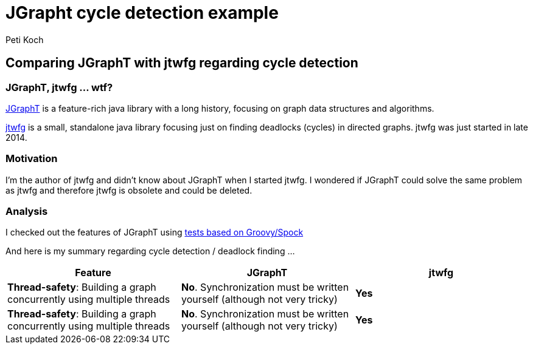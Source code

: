 = JGrapht cycle detection example
Peti Koch

== Comparing JGraphT with jtwfg regarding cycle detection

=== JGraphT, jtwfg ... wtf?

https://github.com/jgrapht/jgrapht[JGraphT] is a feature-rich java library with a long history,
focusing on graph data structures and algorithms.

https://github.com/Petikoch/jtwfg[jtwfg] is a small, standalone java library focusing just on finding deadlocks (cycles)
in directed graphs. jtwfg was just started in late 2014.

=== Motivation

I'm the author of jtwfg and didn't know about JGraphT when I started jtwfg.
I wondered if JGraphT could solve the same problem as jtwfg and therefore jtwfg is obsolete and could be deleted.

=== Analysis

I checked out the features of JGraphT using link:src/test/groovy/ch/petikoch/examples/jgrapht/JGraphT_CycleDetection_Example.groovy[tests based on Groovy/Spock]

And here is my summary regarding cycle detection / deadlock finding ...

[cols="3*", options="header"]
|===
|Feature
|JGraphT
|jtwfg

|*Thread-safety*: Building a graph concurrently using multiple threads
|*No*. Synchronization must be written yourself (although not very tricky)
|*Yes*

|*Thread-safety*: Building a graph concurrently using multiple threads
|*No*. Synchronization must be written yourself (although not very tricky)
|*Yes*
|===

